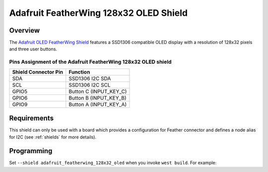 .. _adafruit_featherwing_128x32_oled:

Adafruit FeatherWing 128x32 OLED Shield
#######################################

Overview
********

The `Adafruit OLED FeatherWing Shield`_ features a SSD1306 compatible OLED display
with a resolution of 128x32 pixels and three user buttons.

Pins Assignment of the Adafruit FeatherWing 128x32 OLED shield
==============================================================

+-----------------------+---------------------------------------------+
| Shield Connector Pin  | Function                                    |
+=======================+=============================================+
| SDA                   | SSD1306 I2C SDA                             |
+-----------------------+---------------------------------------------+
| SCL                   | SSD1306 I2C SCL                             |
+-----------------------+---------------------------------------------+
| GPIO5                 | Button C (INPUT_KEY_C)                      |
+-----------------------+---------------------------------------------+
| GPIO6                 | Button B (INPUT_KEY_B)                      |
+-----------------------+---------------------------------------------+
| GPIO9                 | Button A (INPUT_KEY_A)                      |
+-----------------------+---------------------------------------------+

Requirements
************

This shield can only be used with a board which provides a configuration for Feather connector and
defines a node alias for I2C (see :ref:`shields` for more details).

Programming
***********

Set ``--shield adafruit_featherwing_128x32_oled`` when you invoke ``west build``. For example:

.. zephyr-app-commands::
   :zephyr-app: samples/subsys/display/lvgl
   :board: adafruit_feather_nrf52840
   :shield: adafruit_featherwing_128x32_oled
   :goals: build

.. _Adafruit OLED FeatherWing Shield:
   https://learn.adafruit.com/adafruit-oled-featherwing
